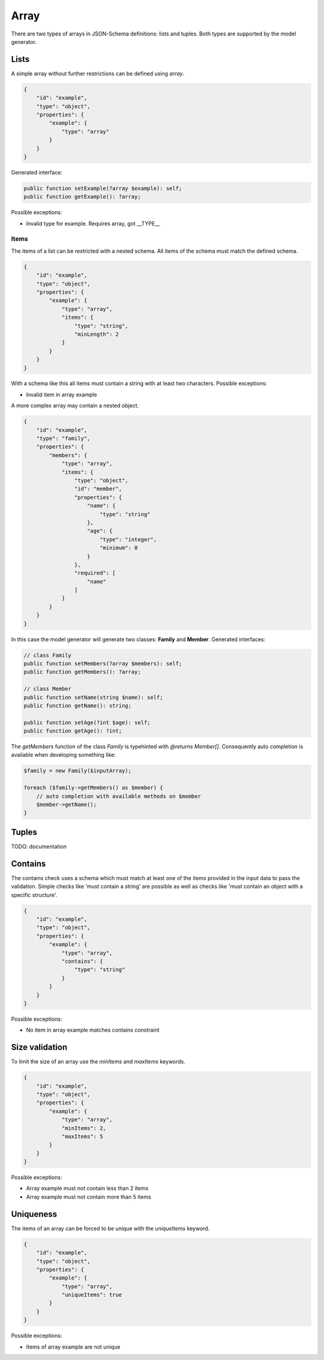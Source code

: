 Array
=====

There are two types of arrays in JSON-Schema definitions: lists and tuples. Both types are supported by the model generator.

Lists
-----

A simple array without further restrictions can be defined using `array`.

.. code-block:: json

    {
        "id": "example",
        "type": "object",
        "properties": {
            "example": {
                "type": "array"
            }
        }
    }

Generated interface:

.. code-block:: php

    public function setExample(?array $example): self;
    public function getExample(): ?array;

Possible exceptions:

* Invalid type for example. Requires array, got __TYPE__

Items
^^^^^

The items of a list can be restricted with a nested schema. All items of the schema must match the defined schema.

.. code-block:: json

    {
        "id": "example",
        "type": "object",
        "properties": {
            "example": {
                "type": "array",
                "items": {
                    "type": "string",
                    "minLength": 2
                }
            }
        }
    }

With a schema like this all items must contain a string with at least two characters. Possible exceptions:

* Invalid item in array example

A more complex array may contain a nested object.

.. code-block:: json

    {
        "id": "example",
        "type": "family",
        "properties": {
            "members": {
                "type": "array",
                "items": {
                    "type": "object",
                    "id": "member",
                    "properties": {
                        "name": {
                            "type": "string"
                        },
                        "age": {
                            "type": "integer",
                            "minimum": 0
                        }
                    },
                    "required": [
                        "name"
                    ]
                }
            }
        }
    }

In this case the model generator will generate two classes: **Family** and **Member**. Generated interfaces:

.. code-block:: php

    // class Family
    public function setMembers(?array $members): self;
    public function getMembers(): ?array;

    // class Member
    public function setName(string $name): self;
    public function getName(): string;

    public function setAge(?int $age): self;
    public function getAge(): ?int;

The *getMembers* function of the class *Family* is typehinted with *@returns Member[]*. Consequently auto completion is available when developing something like:

.. code-block:: php

    $family = new Family($inputArray);

    foreach ($family->getMembers() as $member) {
        // auto completion with available methods on $member
        $member->getName();
    }

Tuples
------

TODO: documentation

Contains
--------

The contains check uses a schema which must match at least one of the items provided in the input data to pass the validation. Simple checks like 'must contain a string' are possible as well as checks like 'must contain an object with a specific structure'.

.. code-block:: json

    {
        "id": "example",
        "type": "object",
        "properties": {
            "example": {
                "type": "array",
                "contains": {
                    "type": "string"
                }
            }
        }
    }

Possible exceptions:

* No item in array example matches contains constraint

Size validation
---------------

To limit the size of an array use the `minItems` and `maxItems` keywords.

.. code-block:: json

    {
        "id": "example",
        "type": "object",
        "properties": {
            "example": {
                "type": "array",
                "minItems": 2,
                "maxItems": 5
            }
        }
    }

Possible exceptions:

* Array example must not contain less than 2 items
* Array example must not contain more than 5 items

Uniqueness
----------

The items of an array can be forced to be unique with the `uniqueItems` keyword.

.. code-block:: json

    {
        "id": "example",
        "type": "object",
        "properties": {
            "example": {
                "type": "array",
                "uniqueItems": true
            }
        }
    }

Possible exceptions:

* Items of array example are not unique
